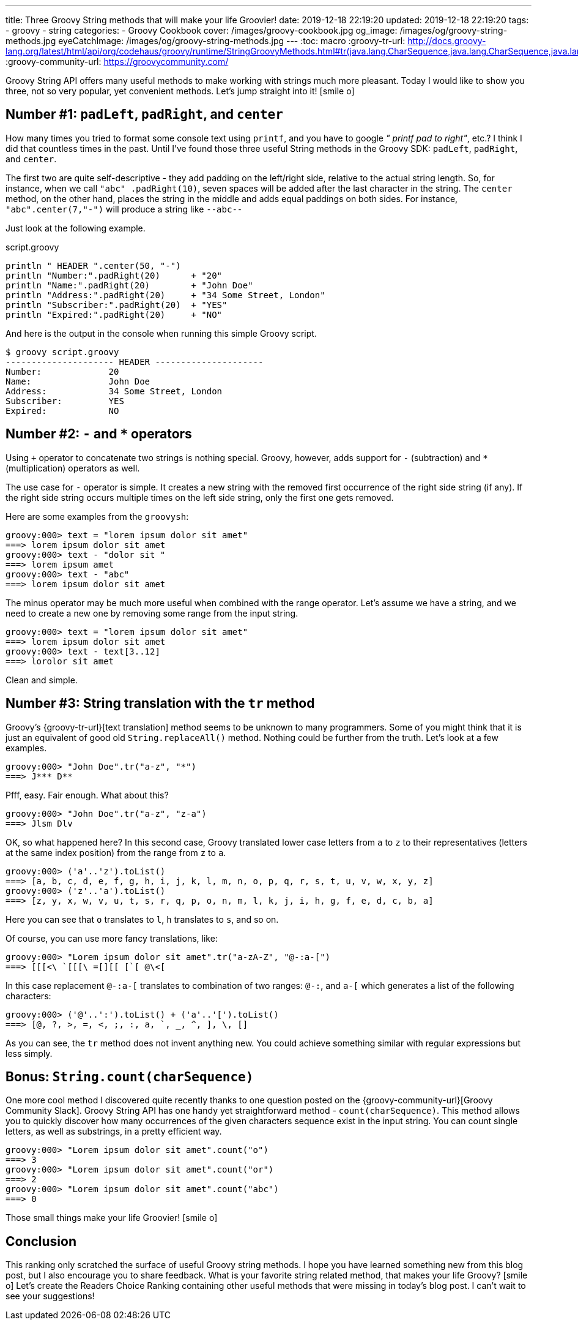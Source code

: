 ---
title: Three Groovy String methods that will make your life Groovier!
date: 2019-12-18 22:19:20
updated: 2019-12-18 22:19:20
tags:
    - groovy
    - string
categories:
    - Groovy Cookbook
cover: /images/groovy-cookbook.jpg
og_image: /images/og/groovy-string-methods.jpg
eyeCatchImage: /images/og/groovy-string-methods.jpg
---
:toc: macro
:groovy-tr-url: http://docs.groovy-lang.org/latest/html/api/org/codehaus/groovy/runtime/StringGroovyMethods.html#tr(java.lang.CharSequence,java.lang.CharSequence,java.lang.CharSequence)
:groovy-community-url: https://groovycommunity.com/

Groovy String API offers many useful methods to make working with strings much more pleasant.
Today I would like to show you three, not so very popular, yet convenient methods.
Let's jump straight into it! icon:smile-o[]

++++
<!-- more -->
++++

toc::[]

== Number #1: `padLeft`, `padRight`, and `center`

How many times you tried to format some console text using `printf`, and you have to google _" printf pad to right"_, etc.?
I think I did that countless times in the past.
Until I've found those three useful String methods in the Groovy SDK: `padLeft`, `padRight`, and `center`.

The first two are quite self-descriptive - they add padding on the left/right side, relative to the actual string length.
So, for instance, when we call `"abc" .padRight(10)`, seven spaces will be added after the last character in the string.
The `center` method, on the other hand, places the string in the middle and adds equal paddings on both sides.
For instance, `"abc".center(7,"-")` will produce a string like `--abc--`

Just look at the following example.

.script.groovy
[source,groovy]
----
println " HEADER ".center(50, "-")
println "Number:".padRight(20)      + "20"
println "Name:".padRight(20)        + "John Doe"
println "Address:".padRight(20)     + "34 Some Street, London"
println "Subscriber:".padRight(20)  + "YES"
println "Expired:".padRight(20)     + "NO"
----

And here is the output in the console when running this simple Groovy script.

[source,bash]
----
$ groovy script.groovy
--------------------- HEADER ---------------------
Number:             20
Name:               John Doe
Address:            34 Some Street, London
Subscriber:         YES
Expired:            NO
----


== Number #2: `-` and `*` operators

Using `+` operator to concatenate two strings is nothing special.
Groovy, however, adds support for `-` (subtraction) and `*` (multiplication) operators as well.

The use case for `-` operator is simple.
It creates a new string with the removed first occurrence of the right side string (if any).
If the right side string occurs multiple times on the left side string, only the first one gets removed.

Here are some examples from the `groovysh`:

[source,bash]
----
groovy:000> text = "lorem ipsum dolor sit amet"
===> lorem ipsum dolor sit amet
groovy:000> text - "dolor sit "
===> lorem ipsum amet
groovy:000> text - "abc"
===> lorem ipsum dolor sit amet
----

The minus operator may be much more useful when combined with the range operator.
Let's assume we have a string, and we need to create a new one by removing some range from the input string.

[source,bash]
----
groovy:000> text = "lorem ipsum dolor sit amet"
===> lorem ipsum dolor sit amet
groovy:000> text - text[3..12]
===> lorolor sit amet
----

Clean and simple.

== Number #3: String translation with the `tr` method

Groovy's {groovy-tr-url}[text translation] method seems to be unknown to many programmers.
Some of you might think that it is just an equivalent of good old `String.replaceAll()` method.
Nothing could be further from the truth.
Let's look at a few examples.

[source,bash]
----
groovy:000> "John Doe".tr("a-z", "*")
===> J*** D**
----

Pfff, easy.
Fair enough.
What about this?

[source,bash]
----
groovy:000> "John Doe".tr("a-z", "z-a")
===> Jlsm Dlv
----

OK, so what happened here?
In this second case, Groovy translated lower case letters from `a` to `z` to their representatives (letters at the same index position) from the range from `z` to `a`.

[source,bash]
----
groovy:000> ('a'..'z').toList()
===> [a, b, c, d, e, f, g, h, i, j, k, l, m, n, o, p, q, r, s, t, u, v, w, x, y, z]
groovy:000> ('z'..'a').toList()
===> [z, y, x, w, v, u, t, s, r, q, p, o, n, m, l, k, j, i, h, g, f, e, d, c, b, a]
----

Here you can see that `o` translates to `l`, `h` translates to `s`, and so on.

Of course, you can use more fancy translations, like:

[source,bash]
----
groovy:000> "Lorem ipsum dolor sit amet".tr("a-zA-Z", "@-:a-[")
===> [[[<\ `[[[\ =[][[ [`[ @\<[
----

In this case replacement `@-:a-[` translates to combination of two ranges: `@-:`, and `a-[` which generates a list of the following characters:

[source,bash]
----
groovy:000> ('@'..':').toList() + ('a'..'[').toList()
===> [@, ?, >, =, <, ;, :, a, `, _, ^, ], \, []
----

As you can see, the `tr` method does not invent anything new.
You could achieve something similar with regular expressions but less simply.


== Bonus: `String.count(charSequence)`

One more cool method I discovered quite recently thanks to one question posted on the {groovy-community-url}[Groovy Community Slack].
Groovy String API has one handy yet straightforward method - `count(charSequence)`.
This method allows you to quickly discover how many occurrences of the given characters sequence exist in the input string.
You can count single letters, as well as substrings, in a pretty efficient way.

[source,bash]
----
groovy:000> "Lorem ipsum dolor sit amet".count("o")
===> 3
groovy:000> "Lorem ipsum dolor sit amet".count("or")
===> 2
groovy:000> "Lorem ipsum dolor sit amet".count("abc")
===> 0
----

Those small things make your life [.mark]#Groovier#! icon:smile-o[]

== Conclusion

This ranking only scratched the surface of useful Groovy string methods.
I hope you have learned something new from this blog post, but I also encourage you to share feedback.
What is your favorite string related method, that makes your life Groovy? icon:smile-o[]
Let's create the Readers Choice Ranking containing other useful methods that were missing in today's blog post.
I can't wait to see your suggestions!

